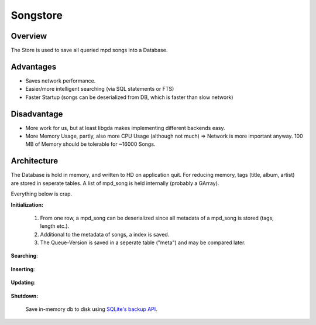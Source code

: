 Songstore
=========

Overview
--------

The Store is used to save all queried mpd songs into a Database.

Advantages
----------

- Saves network performance.
- Easier/more intelligent searching (via SQL statements or FTS)
- Faster Startup (songs can be deserialized from DB, which is faster than slow network)

Disadvantage
------------

- More work for us, but at least libgda makes implementing different backends easy.
- More Memory Usage, partly, also more CPU Usage (although not much)
  => Network is more important anyway. 100 MB of Memory should be tolerable for ~16000 Songs.


Architecture
------------

The Database is hold in memory, and written to HD on application quit.
For reducing memory, tags (title, album, artist) are stored in seperate tables.
A list of mpd_song is held internally (probably a GArray). 

.. _initialization:

Everything below is crap.

**Initialization:**

  #. From one row, a mpd_song can be deserialized since all metadata of a mpd_song is stored (tags, length etc.).
  #. Additional to the metadata of songs, a index is saved.
  #. The Queue-Version is saved in a seperate table ("meta") and may be compared later.

  .. literalinclude:: sql/create.sql
     :language: sql

**Searching**:

  .. literalinclude:: sql/search.sql
     :language: sql

**Inserting**:

  .. literalinclude:: sql/insert.sql
     :language: sql

**Updating**:

  .. literalinclude:: sql/update.sql
     :language: sql

**Shutdown:**

  Save in-memory db to disk using `SQLite's backup API <http://www.sqlite.org/backup.html>`_.
